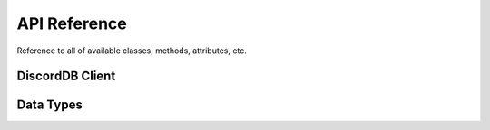 API Reference
=============

Reference to all of available classes, methods, attributes, etc.


DiscordDB Client
----------------

.. py:class:: discordDBPlus.DiscordDB

    .. py:method:: set_channel(channel_id)

        Change the channel id to send data to.

        :param int channel_id: The id of the new channel
        :type channel_id: :class:`int`

    .. py:method:: save(data)

        Send a message with the data in it to the data channel.

        :param dict data: The dict data to save
        :type data: :class:`dict`
        :return: An int containing the message's in which the data was saved.
        :rtype: :class:`int`

    .. py:method:: saves(data)

        Send multiple messages with multiple data in them.

        :param list data: A `list` of `dict` datas to send messages from
        :type data: :class:`list`
        :return: A list containing ints of the messages in which the data dicts was saved in.
        :rtype: :class:`list[int]`

    .. py:method:: get(message_id)

        Get the data from a given message.

        :param int message_id: The id of the message to get the data from
        :type message_id: :class:`int`
        :return: Data
        :rtype: :class:`dict`

    .. py:method:: edit(data, id)

        Edit a given message.

        :param dict data: The data which will be used to update the embed message
        :type data: :class:`dict`
        :param int id: The id of the message to update
        :type id: :class:`int`


Data Types
----------

.. py:class:: discordDBPlus.models.Data
..
    Not currently used.
